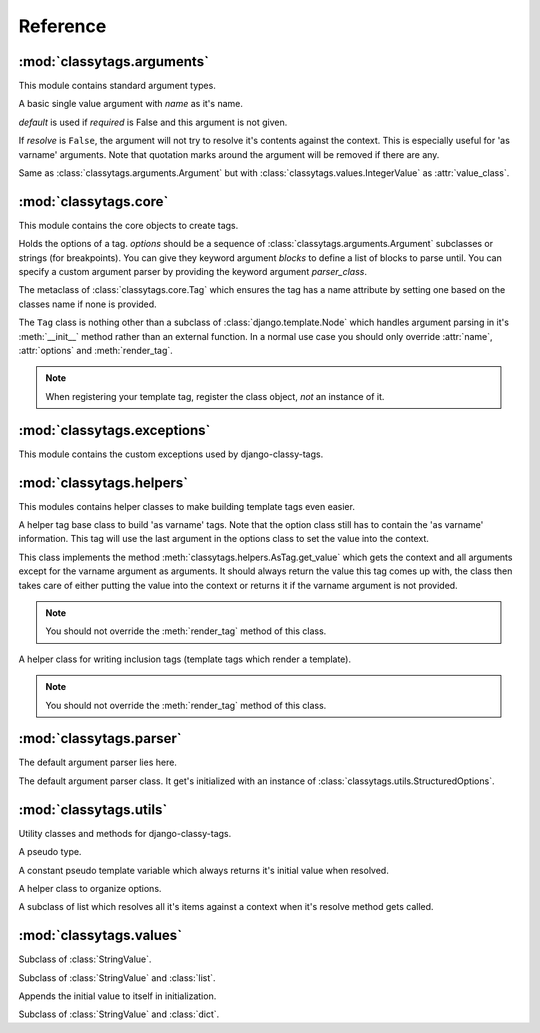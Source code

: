 =========
Reference
=========

***************************
:mod:`classytags.arguments`
***************************

.. module:: classytags.arguments

This module contains standard argument types.


.. class:: Argument(name[, default=None][, required=True], [resolve=True])

    A basic single value argument with *name* as it's name.
    
    *default* is used if *required* is False and this argument is not given.
    
    If *resolve* is ``False``, the argument will
    not try to resolve it's contents against the context. This is especially
    useful for 'as varname' arguments. Note that quotation marks around the
    argument will be removed if there are any.
    
    .. attribute:: value_class
    
        The class to be used to wrap the value in. Defaults to
        :class:`classytags.values.StringValue.` 
    
    .. method:: get_default()
    
        Returns the default value for this argument
        
    .. method:: parse(parser, token, tagname, kwargs)
    
        Parses a single *token* into *kwargs*. Should return ``True`` if it
        consumed this token or ``False`` if it didn't.
        
    .. method:: parse_token(parser, token)
    
        Parses a single *token* using *parser* into an object which is can be
        resolved against a context. Usually this is a template variable, a
        filter expression or a :class:`classytags.utils.TemplateConstant`.


.. class:: KeywordArgument(name[, default=None][, required=True] \
                          [, resolve=True][, defaultkey=None][, splitter='='])

    An argument that allows ``key=value`` notation.
    
    *defaultkey* is used as key if no key is given or the default value should
    be used.

    *splitter* is used to split the key value pair.
    
    .. attribute:: wrapper_class
    
        Class to use to wrap the key value pair in. Defaults to
        :class:`classytags.values.DictValue`.
    
        
.. class:: IntegerArgument

    Same as :class:`classytags.arguments.Argument` but with
    :class:`classytags.values.IntegerValue` as :attr:`value_class`.
    
    
.. class:: ChoiceArgument(name, choices[, default=None][, required=True] \
                          [, resolve=True])

	An argument which validates it's input against predefined choices.

    
.. class:: MultiValueArgument(name[, default=NULL][, required=True] \
                              [, max_values=None][, resolve=True])

    An argument which accepts a variable amount of values. The maximum amount of
    accepted values can be controlled with the *max_values* argument which 
    defaults to ``None``, meaning there is no maximum amount of values.
    
    *default* is an empty list if *required* is ``False``.
    
    *resolve* has the same effects as in 
    :class:`classytags.arguments.Argument` however applies to all values of this
    argument.
    
    The default value for :attr:`value_class` is$
    :class:`classytags.values.ListValue`.
    
    .. attribute:: sequence_class
    
        Class to be used to build the sequence. Defaults to 
        :class:`classytags.utils.ResolvableList`.


.. class:: MultiKeywordArgument(name[, default=None][, required=True] \
                                [, resolve=True][, max_values=None] \
                                [, defaultkey=None][, splitter='='])

    Similar to :class:`classytags.arguments.KeywordArgument` but allows multiple
    key value pairs to be given. The will be merged into one dictionary.
    
    Arguments are the same as for :class:`classytags.arguments.KeywordArgument`
    and :class:`classytags.arguments.MultiValueArgument`.

  
.. class:: Flag(name[, default=NULL][, true_values=None][, false_values=None] \
                [, case_sensitive=False])
    
    A boolean flag. Either *true_values* or *false_values* must be provided.
    
    If *default* is not given, this argument is required.
    
    *true_values* and *false_values* must be either a list or a tuple of 
    strings. If both *true_values* and *false_values* are given, any value not
    in those sequences will raise a :class:`classytag.exceptions.InvalidFlag`
    exception.
    
    *case_sensitive* defaults to ``False`` and controls whether the values are
    matched case sensitive or not.


**********************
:mod:`classytags.core`
**********************

.. module:: classytags.core

This module contains the core objects to create tags.

        
.. class:: Options(*options, **kwargs)

    Holds the options of a tag. *options* should be a sequence of 
    :class:`classytags.arguments.Argument` subclasses or strings (for
    breakpoints).
    You can give they keyword argument *blocks* to define a list of blocks to
    parse until.
    You can specify a custom argument parser by providing the keyword argument
    *parser_class*.
    
    .. method:: get_parser_class()
    
        Returns :class:`classytags.parser.Parser` or a subclass of it.
        
    .. method:: bootstrap()
        
        An internal method to bootstrap the arguments. Returns an instance of
        :class:`classytags.utils.StructuredOptions`.
        
    .. method:: parse(parser, token):
        
        An internal method to parse the template tag. Returns a tuple
        ``(arguments, blocks)``.


.. class:: TagMeta

    The metaclass of :class:`classytags.core.Tag` which ensures the tag has a
    name attribute by setting one based on the classes name if none is provided.

   
.. class:: Tag(parser, token)

    The ``Tag`` class is nothing other than a subclass of
    :class:`django.template.Node` which handles argument parsing in it's 
    :meth:`__init__` method rather than an external function. In a normal use
    case you should only override :attr:`name`, :attr:`options` and
    :meth:`render_tag`.
    
    .. note::
    
        When registering your template tag, register the class object, *not*
        an instance of it.
        
    .. attribute:: name
        
        The name of this tag (for use in templates). This attribute is optional
        and if not provided, the un-camelcase class name will be used instead.
        So MyTag becomes my_tag.
        
    .. attribute:: options
    
        An instance of :class:`classytags.core.Options` which holds the
        options of this tag.
        
    .. method:: __init__(parser, token):
    
        .. warning::
        
            This is an internal method. It is only documented here for those
            who would like to extend django-classy-tags.
            
        This is where the arguments to this tag get parsed. It's the equivalent
        to a *compile function* in Django's standard templating system.
        This method does nothing else but assing the :attr:`kwargs` and 
        :attr:`blocks` attributes to the output of :meth:`options.parse` with
        the given *parser* and *token*.
        
    .. method:: render(context)
    
        .. warning::
        
            This is an internal method. It is only documented here for those
            who would like to extend django-classy-tags.
            
        This method resolves the arguments to this tag against the context and
        then calls :meth:`render_tag` with the context and those arguments and
        returns the return value of that method.
        
    .. method:: render_tag(context[, **kwargs])
    
        The method used to render this tag for a given context. *kwargs* is a 
        dictionary of the (already resolved) options of this tag as well as the
        blocks (as nodelists) this tag parses until if any are given.
        This method should return a string.
    

****************************
:mod:`classytags.exceptions`
****************************

.. module:: classytags.exceptions

This module contains the custom exceptions used by django-classy-tags.
 
.. exception:: BaseError
    
    The base class for all custom excpetions, should never be raised directly.
    

.. exception:: ArgumentRequiredError(argument, tagname)

    Gets raised if an option of a tag is required but not provided.
    

.. exception:: InvalidFlag(argname, actual_value, allowed_values, tagname)

    Gets raised if a given value for a flag option is neither in *true_values*
    nor *false_values*.
    

.. exception:: BreakpointExpected(tagname, breakpoints, got)

    Gets raised if a breakpoint was expected, but another argument was found.
    

.. exception:: TooManyArguments(tagname, extra)

    Gets raised if too many arguments are provided for a tag.
        
        
*************************
:mod:`classytags.helpers`
*************************

.. module:: classytags.helpers

This modules contains helper classes to make building template tags even easier.

.. class:: AsTag

    A helper tag base class to build 'as varname' tags. Note that the option
    class still has to contain the 'as varname' information. This tag will use
    the last argument in the options class to set the value into the context.
    
    This class implements the method :meth:`classytags.helpers.AsTag.get_value`
    which gets the context and all arguments except for the varname argument as
    arguments. It should always return the value this tag comes up with, the
    class then takes care of either putting the value into the context or 
    returns it if the varname argument is not provided.
    
    .. note::
    
        You should not override the :meth:`render_tag` method of this class.
    
    .. method:: get_value(context, **kwargs)
    
        Should return the value of this tag. The context setting is done in the
        :meth:`classytags.core.Tag.render_tag` method of this class.
        
        
.. class:: InclusionTag

    A helper class for writing inclusion tags (template tags which render a
    template).
    
    .. note::
    
        You should not override the :meth:`render_tag` method of this class.
        
    .. attribute:: template
    
        The template to use if :meth:`get_template` is not overridden.
        
    .. method:: get_template(context, **kwargs)
    
        This method should return a template (path) for this context and
        arguments. By default returns the value of :attr:`template`.
        
    .. method:: get_context(context, **kwargs)
    
        Should return the context (as a dictionary or an instance of 
        :class:`django.template.Context` or a subclass of it) to use to render
        the template. By default returns an empty dictionary.


************************
:mod:`classytags.parser`
************************

.. module:: classytags.parser

The default argument parser lies here.


.. class:: Parser(options)

    The default argument parser class. It get's initialized with an instance of
    :class:`classytags.utils.StructuredOptions`.
    
    .. attribute:: options
    
        The :class:`classytags.utils.StructuredOptions` instance given when the
        parser was instantiated. 
    
    .. attribute:: parser
    
        The (template) parser used to parse this tag.
        
    .. attribute:: bits
    
        The split tokens.
        
    .. attribute:: tagname
    
        Name of this tag.
        
    .. attribute:: kwargs
    
        The data extracted from the bits.
        
    .. attribute:: blocks
    
        A dictionary holding the block nodelists.
        
    .. attribute:: arguments
        
        The arguments in the current breakpoint scope.
        
    .. attribute:: current_argument
    
        The current argument if any.
        
    .. attribute:: todo
    
        Remaining bits. Used for more helpful exception messages. 

    .. method:: parse(parser, token)
        
        Parses a token stream. This is called when your template tag is parsed.
    
    .. method:: handle_bit(bit)
        
        Handle the current bit (token).
    
    .. method:: handle_next_breakpoint(bit)
    
        The current bit is the next breakpoint. Make sure the current scope can be
        finished successfully and shift to the next one.
    
    .. method:: handle_breakpoints(bit)
    
        The current bit is a future breakpoint, try to close all breakpoint scopes
        before that breakpoint and shift to it.
    
    .. method:: handle_argument(bit)
        
        The current bit is an argument. Handle it and contribute to
        :attr:`kwargs`.
        
    .. method:: parse_blocks()
    
        Parses the blocks this tag wants to parse until if any are provided.
        
    .. method:: finish()
    
        After all bits have been parsed, finish all remaining breakpoint scopes.
        
    .. method:: check_required()
    
        A helper method to check if there's any required arguments left in the
        current breakpoint scope. Raises a
        :exc:`classytags.exceptions.ArgumentRequiredError` if one is found and
        contributes all optional arguments to :attr:`kwargs`.


***********************
:mod:`classytags.utils`
***********************

.. module:: classytags.utils

Utility classes and methods for django-classy-tags.

.. class:: NULL

    A pseudo type.


.. class:: TemplateConstant(value)
    
    A constant pseudo template variable which always returns it's initial value
    when resolved.
    

.. class:: StructuredOptions(options, breakpoints)

    A helper class to organize options.
    
    .. attribute:: options
    
        The arguments in this options.
        
    .. attribute:: breakpoints
        
        A *copy* of the breakpoints in this options
        
    .. attribute:: blocks
    
        A *copy* of the list of tuples (blockname, alias) of blocks of this tag.  
        
    .. attribute:: current_breakpoint
    
        The current breakpoint.
        
    .. attribute:: next_breakpoint
    
        The next breakpoint (if there is any).
    
    .. method:: shift_breakpoint()
    
        Shift to the next breakpoint and update :attr:`current_breakpoint` and
        :attr:`next_breakpoint`.
        
    .. method:: get_arguments()
    
        Returns a copy of the arguments in the current breakpoint scope.


.. class:: ResolvableList(item)

    A subclass of list which resolves all it's items against a context when it's
    resolve method gets called.


.. function:: get_default_name(name)

    Turns 'CamelCase' into 'camel_case'.


************************
:mod:`classytags.values`
************************

.. module:: classytags.values

.. class:: StringValue(var)

    .. attribute:: errors
        
        A dictionary holding error messages which can be caused by this value
        class. Defaults to an empty dictionary.
        
    .. attribute:: value_on_error
    
        The value to use when the validation of a input value fails in non-debug
        mode. Defaults to an empty string.
        
    .. attribute:: var
    
        The variable wrapped by this value instance.
        
    .. method:: resolve(context)
    
        Resolve :attr:`var` against *context* and validate it by calling the 
        :meth:`clean` method with the resolved value.
        
    .. method:: clean(value)
    
        Validates and/or cleans a resolved value. This method should always
        return something. If validation fails, the :meth:`error` helper method
        should be used to properly handle debug modes.
        
    .. method:: error(value, category)
    
        Handles an error in *category* caused by *value*. In debug mode this
        will cause a :exc:`django.template.TemplateSyntaxError` to be raised,
        otherwise a `TemplateSyntaxWarning` is called and
        :attr:`value_on_error` is returned.
        The message to be used for both the exception and the warning will be
        constructed by the message in :attr:`errors` if *category* is in it. The
        value can be used as a named string formatting parameter.
        
        
.. class:: IntegerValue(var)

    Subclass of :class:`StringValue`.

    .. method:: clean(value)
    
        Tries to convert the value to an integer.
        
        
.. class:: ListValue(value)

    Subclass of :class:`StringValue` and :class:`list`.
    
    Appends the initial value to itself in initialization.
    
    .. method:: resolve(context)
    
        Resolves all items in itself against *context* and calls :meth:`clean`
        with the list of resolved values.


.. class:: DictValue(dict)

    Subclass of :class:`StringValue` and :class:`dict`.
    
    .. method:: resolve(context)
        
        Resolves all *values* against *context* and calls :meth:`clean` with the 
        resolved dictionary.